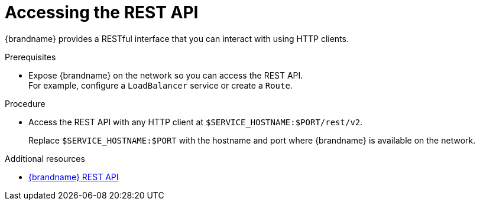 [id='connecting-rest_{context}']
= Accessing the REST API

[role="_abstract"]
{brandname} provides a RESTful interface that you can interact with using HTTP clients.

.Prerequisites

* Expose {brandname} on the network so you can access the REST API. +
For example, configure a `LoadBalancer` service or create a `Route`.

.Procedure

* Access the REST API with any HTTP client at `$SERVICE_HOSTNAME:$PORT/rest/v2`.
+
Replace `$SERVICE_HOSTNAME:$PORT` with the hostname and port where {brandname} is available on the network.

[role="_additional-resources"]
.Additional resources
* link:{rest_docs}[{brandname} REST API]
